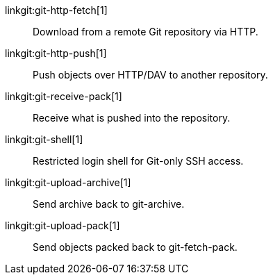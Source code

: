 linkgit:git-http-fetch[1]::
	Download from a remote Git repository via HTTP.

linkgit:git-http-push[1]::
	Push objects over HTTP/DAV to another repository.

linkgit:git-receive-pack[1]::
	Receive what is pushed into the repository.

linkgit:git-shell[1]::
	Restricted login shell for Git-only SSH access.

linkgit:git-upload-archive[1]::
	Send archive back to git-archive.

linkgit:git-upload-pack[1]::
	Send objects packed back to git-fetch-pack.

